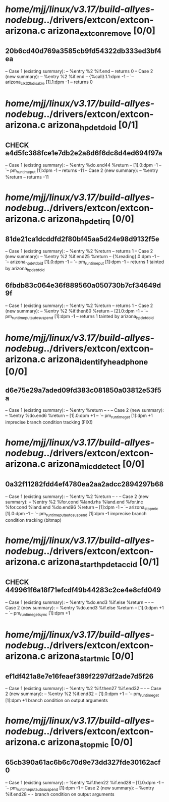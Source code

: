 #+TODO: TODO CHECK | BUG DUP
* /home/mjj/linux/v3.17/build-allyes-nodebug/../drivers/extcon/extcon-arizona.c arizona_extcon_remove [0/0]
** 20b6cd40d769a3585cb9fd54322db333ed3bf4ea
   -- Case 1 (existing summary):
   --     %entry %2 %if.end
   --         returns 0
   -- Case 2 (new summary):
   --     %entry %2 %if.end
   --         {%call}.1.1:dpm -1
   --         `-- arizona_clk32k_disable [1].1:dpm -1
   --         returns 0
* /home/mjj/linux/v3.17/build-allyes-nodebug/../drivers/extcon/extcon-arizona.c arizona_hpdet_do_id [0/1]
** CHECK a4d5fc388fce1e7db2e2a8d6f6dc8d4ed694f97a
   -- Case 1 (existing summary):
   --     %entry %do.end44 %return
   --         [1].0:dpm -1
   --         `-- pm_runtime_put [1]:dpm -1
   --         returns -11
   -- Case 2 (new summary):
   --     %entry %return
   --         returns -11
* /home/mjj/linux/v3.17/build-allyes-nodebug/../drivers/extcon/extcon-arizona.c arizona_hpdet_irq [0/0]
** 81de21ca1dcddfd2f80bf45aa5d24e98d9132f5e
   -- Case 1 (existing summary):
   --     %entry %2 %return
   --         returns 1
   -- Case 2 (new summary):
   --     %entry %2 %if.end25 %return
   --         {%reading}.0:dpm -1
   --         `-- arizona_hpdet_do_id [1].0:dpm -1
   --             `-- pm_runtime_put [1]:dpm -1
   --         returns 1
   tainted by arizona_hpdet_do_id
** 6fbdb83c064e36f889560a050730b7cf34649d9f
   -- Case 1 (existing summary):
   --     %entry %2 %return
   --         returns 1
   -- Case 2 (new summary):
   --     %entry %2 %if.then60 %return
   --         [2].0:dpm -1
   --         `-- pm_runtime_put_autosuspend [1]:dpm -1
   --         returns 1
   tainted by arizona_hpdet_do_id
* /home/mjj/linux/v3.17/build-allyes-nodebug/../drivers/extcon/extcon-arizona.c arizona_identify_headphone [0/0]
** d6e75e29a7aded09fd383c081850a03812e53f5a
   -- Case 1 (existing summary):
   --     %entry %return
   --         -
   -- Case 2 (new summary):
   --     %entry %do.end6 %return
   --         [1].0:dpm +1
   --         `-- pm_runtime_get [1]:dpm +1
   imprecise branch condition tracking (FIX!)
* /home/mjj/linux/v3.17/build-allyes-nodebug/../drivers/extcon/extcon-arizona.c arizona_micd_detect [0/0]
** 0a32f11282fdd4ef4780ea2aa2adcc2894297b68
   -- Case 1 (existing summary):
   --     %entry %2 %return
   --         -
   -- Case 2 (new summary):
   --     %entry %2 %for.cond %land.rhs %land.end %for.inc %for.cond %land.end %do.end96 %return
   --         [1]:dpm -1
   --         `-- arizona_stop_mic [1].0:dpm -1
   --             `-- pm_runtime_put_autosuspend [1]:dpm -1
   imprecise branch condition tracking (bitmap)
* /home/mjj/linux/v3.17/build-allyes-nodebug/../drivers/extcon/extcon-arizona.c arizona_start_hpdet_acc_id [0/1]
** CHECK 449961f6a18f71efcdf49b44283c2ce4e8cfd049
   -- Case 1 (existing summary):
   --     %entry %do.end3 %if.else %return
   --         -
   -- Case 2 (new summary):
   --     %entry %do.end3 %if.else %return
   --         [1].0:dpm +1
   --         `-- pm_runtime_get_sync [1]:dpm +1
* /home/mjj/linux/v3.17/build-allyes-nodebug/../drivers/extcon/extcon-arizona.c arizona_start_mic [0/0]
** ef1df421a8e7e16feaef389f2297df2ade7d5f26
   -- Case 1 (existing summary):
   --     %entry %2 %if.then27 %if.end32
   --         -
   -- Case 2 (new summary):
   --     %entry %2 %if.end32
   --         [1].0:dpm +1
   --         `-- pm_runtime_get [1]:dpm +1
   branch condition on output arguments
* /home/mjj/linux/v3.17/build-allyes-nodebug/../drivers/extcon/extcon-arizona.c arizona_stop_mic [0/0]
** 65cb390a61ac6b6c70d9e73dd327fde30162acf0
   -- Case 1 (existing summary):
   --     %entry %if.then22 %if.end28
   --         [1].0:dpm -1
   --         `-- pm_runtime_put_autosuspend [1]:dpm -1
   -- Case 2 (new summary):
   --     %entry %if.end28
   --         -
   branch condition on output arguments
